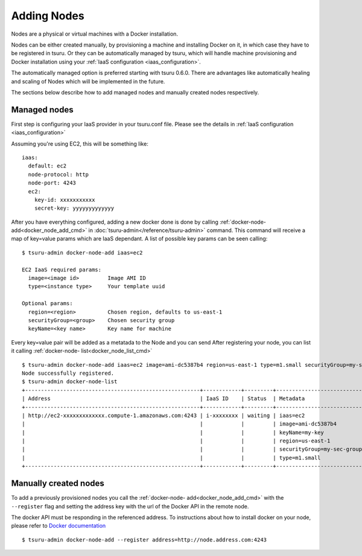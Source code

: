 .. Copyright 2014 tsuru authors. All rights reserved.
   Use of this source code is governed by a BSD-style
   license that can be found in the LICENSE file.

++++++++++++
Adding Nodes
++++++++++++

Nodes are a physical or virtual machines with a Docker installation.

Nodes can be either created manually, by provisioning a machine and installing
Docker on it, in which case they have to be registered in tsuru. Or they can be
automatically managed by tsuru, which will handle machine provisioning and Docker
installation using your :ref:`IaaS configuration <iaas_configuration>`.

The automatically managed option is preferred starting with tsuru 0.6.0. There are
advantages like automatically healing and scaling of Nodes which will be
implemented in the future.

The sections below describe how to add managed nodes and manually created nodes
respectively.

Managed nodes
=============

First step is configuring your IaaS provider in your tsuru.conf file. Please see
the details in :ref:`IaaS configuration <iaas_configuration>`

Assuming you're using EC2, this will be something like: 

.. highlight:: yaml

::

  iaas:
    default: ec2
    node-protocol: http
    node-port: 4243
    ec2:
      key-id: xxxxxxxxxxx
      secret-key: yyyyyyyyyyyyy

After you have everything configured, adding a new docker done is done by calling
:ref:`docker-node-add<docker_node_add_cmd>` in 
:doc:`tsuru-admin</reference/tsuru-admin>` command. This command will receive a
map of key=value params which are IaaS dependant. A list of possible key params
can be seen calling:

.. highlight:: bash

::

    $ tsuru-admin docker-node-add iaas=ec2
    
    EC2 IaaS required params:
      image=<image id>         Image AMI ID
      type=<instance type>     Your template uuid

    Optional params:
      region=<region>          Chosen region, defaults to us-east-1
      securityGroup=<group>    Chosen security group
      keyName=<key name>       Key name for machine


Every key=value pair will be added as a metatada to the Node and you can send
After registering your node, you can list it calling :ref:`docker-node-
list<docker_node_list_cmd>`

.. highlight:: bash

::

    $ tsuru-admin docker-node-add iaas=ec2 image=ami-dc5387b4 region=us-east-1 type=m1.small securityGroup=my-sec-group keyName=my-key
    Node successfully registered.
    $ tsuru-admin docker-node-list
    +-------------------------------------------------------+------------+---------+----------------------------+
    | Address                                               | IaaS ID    | Status  | Metadata                   |
    +-------------------------------------------------------+------------+---------+----------------------------+
    | http://ec2-xxxxxxxxxxxxx.compute-1.amazonaws.com:4243 | i-xxxxxxxx | waiting | iaas=ec2                   |
    |                                                       |            |         | image=ami-dc5387b4         |
    |                                                       |            |         | keyName=my-key             |
    |                                                       |            |         | region=us-east-1           |
    |                                                       |            |         | securityGroup=my-sec-group |
    |                                                       |            |         | type=m1.small              |
    +-------------------------------------------------------+------------+---------+----------------------------+

Manually created nodes
======================

To add a previously provisioned nodes you call the :ref:`docker-node-
add<docker_node_add_cmd>` with the ``--register`` flag and setting the address key
with the url of the Docker API in the remote node.

The docker API must be responding in the referenced address. To instructions about
how to install docker on your node, please refer to `Docker documentation
<https://docs.docker.com/>`_


.. highlight:: bash

::

    $ tsuru-admin docker-node-add --register address=http://node.address.com:4243


